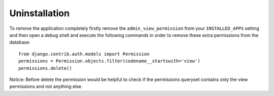 Uninstallation
==============

To remove the application completely firstly remove the ``admin_view_permission``
from your ``INSTALLED_APPS`` setting and then open a debug shell and execute
the following commands in order to remove these extra permissions from the
database::

    from django.contrib.auth.models import Permission
    permissions = Permission.objects.filter(codename__startswith='view')
    permissions.delete()

Notice: Before delete the permission would be helpful to check if the
permissions queryset contains only the view permissions and not anything else.
